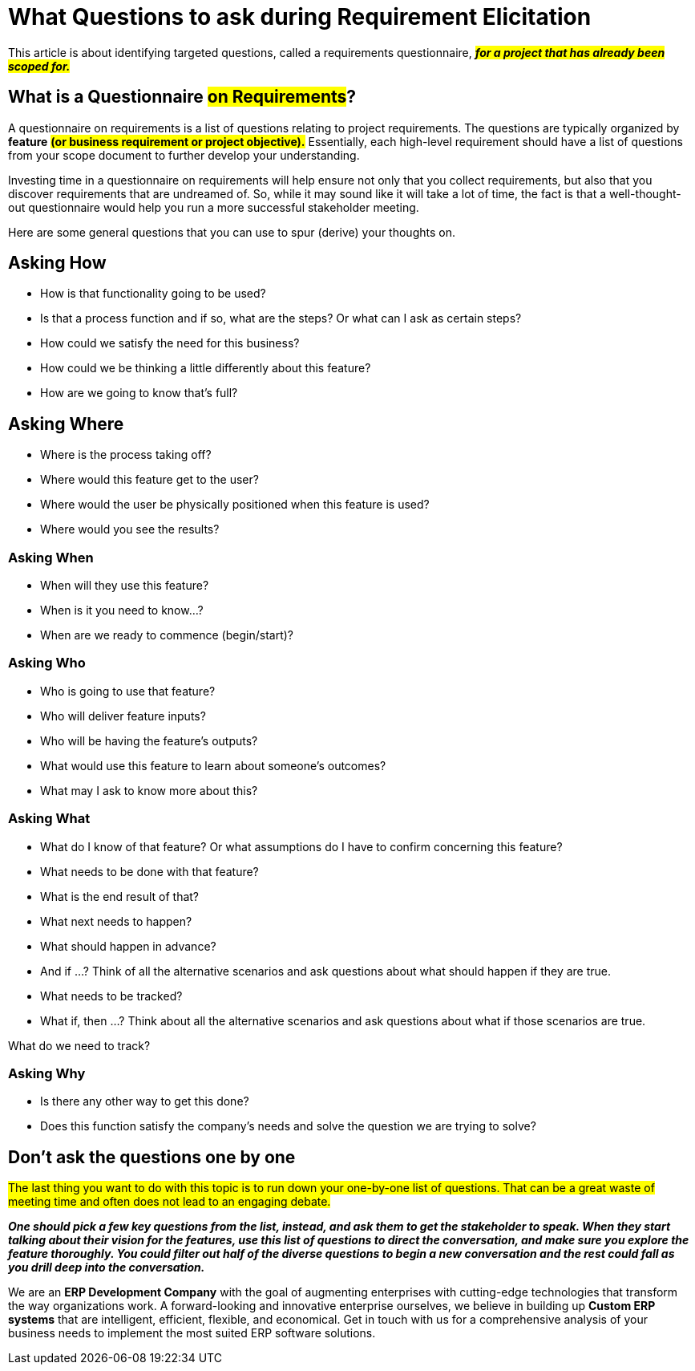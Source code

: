 = What Questions to ask during Requirement Elicitation

:author: Bhuvan Deshwal
:docdate: 21-Jun-2020


This article is about identifying targeted questions,
called a requirements questionnaire, #*_for a project that has already been scoped for._*#

== What is a Questionnaire #on Requirements#?

A questionnaire on requirements is a list of questions relating to project requirements.
The questions are typically organized by [red]#*feature*# *#(or business requirement or project objective).#*
Essentially,
each high-level requirement should have a list of questions from your scope document
to further develop your understanding.

Investing time in a questionnaire on requirements will help ensure not only that you collect requirements,
but also that you discover requirements that are undreamed of.
[.underline]#So, while it may sound like it will take a lot of time,
the fact is that a well-thought-out questionnaire would help you run a more successful stakeholder meeting.#

Here are some general questions that you can use to spur (derive) your thoughts on.

== Asking How

* How is that functionality going to be used?

* Is that a process function and if so, what are the steps? Or what can I ask as certain steps?

* How could we satisfy the need for this business?

* How could we be thinking a little differently about this feature?

* How are we going to know that's full?

== Asking Where

* Where is the process taking off?

* Where would this feature get to the user?

* Where would the user be physically positioned when this feature is used?

* Where would you see the results?

=== Asking When

* When will they use this feature?

* When is it you need to know...?

* When are we ready to commence (begin/start)?

=== Asking Who

* Who is going to use that feature?

* Who will deliver feature inputs?

* Who will be having the feature's outputs?

* What would use this feature to learn about someone's outcomes?

* What may I ask to know more about this?

=== Asking What

* What do I know of that feature? Or what assumptions do I have to confirm concerning this feature?

* What needs to be done with that feature?

* What is the end result of that?

* What next needs to happen?

* What should happen in advance?

* And if ...? Think of all the alternative scenarios and ask questions about what should happen if they are true.

* What needs to be tracked?

* What if, then ...? Think about all the alternative scenarios and ask questions about what if those scenarios are true.

What do we need to track?

=== Asking Why

* Is there any other way to get this done?

* Does this function satisfy the company’s needs and solve the question we are trying to solve?

== Don't ask the questions one by one

#The last thing you want to do with this topic is to run down your one-by-one list of questions. That can be a great waste of meeting time and often does not lead to an engaging debate.#

[red]#*_One should pick a few key questions from the list, instead, and ask them to get the stakeholder to speak. When they start talking about their vision for the features, use this list of questions to direct the conversation, and make sure you explore the feature thoroughly. You could filter out half of the diverse questions to begin a new conversation and the rest could fall as you drill deep into the conversation._*#


We are an [.underline]#*ERP Development Company*# with the goal of augmenting enterprises with cutting-edge technologies that transform the way organizations work. A forward-looking and innovative enterprise ourselves, we believe in building up *Custom ERP systems* that are intelligent, efficient, flexible, and economical. Get in touch with us for a comprehensive analysis of your business needs to implement the most suited ERP software solutions.

